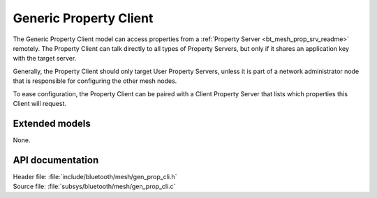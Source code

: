 .. _bt_mesh_prop_cli_readme:

Generic Property Client
#######################

The Generic Property Client model can access properties from a :ref:`Property Server <bt_mesh_prop_srv_readme>` remotely.
The Property Client can talk directly to all types of Property Servers, but only if it shares an application key with the target server.

Generally, the Property Client should only target User Property Servers, unless it is part of a network administrator node that is responsible for configuring the other mesh nodes.

To ease configuration, the Property Client can be paired with a Client Property Server that lists which properties this Client will request.

Extended models
===============

None.

API documentation
=================

| Header file: :file:`include/bluetooth/mesh/gen_prop_cli.h`
| Source file: :file:`subsys/bluetooth/mesh/gen_prop_cli.c`

.. doxygengroup:: bt_mesh_prop_cli
   :project: nrf
   :members:
